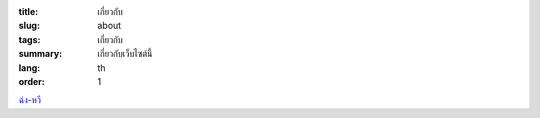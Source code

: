:title: เกี่ยวกับ
:slug: about
:tags: เกี่ยวกับ
:summary: เกี่ยวกับเว็บไซต์นี้
:lang: th
:order: 1


`ฉ่ง-หวี <{filename}sute_th_TH.rst>`_

